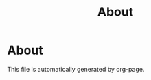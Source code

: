 #+TITLE: About
#+OPTIONS:     H:3 num:nil toc:nil \n:nil @:t ::t |:t ^:nil -:t f:t *:t <:t
* About 

  This file is automatically generated by org-page.
